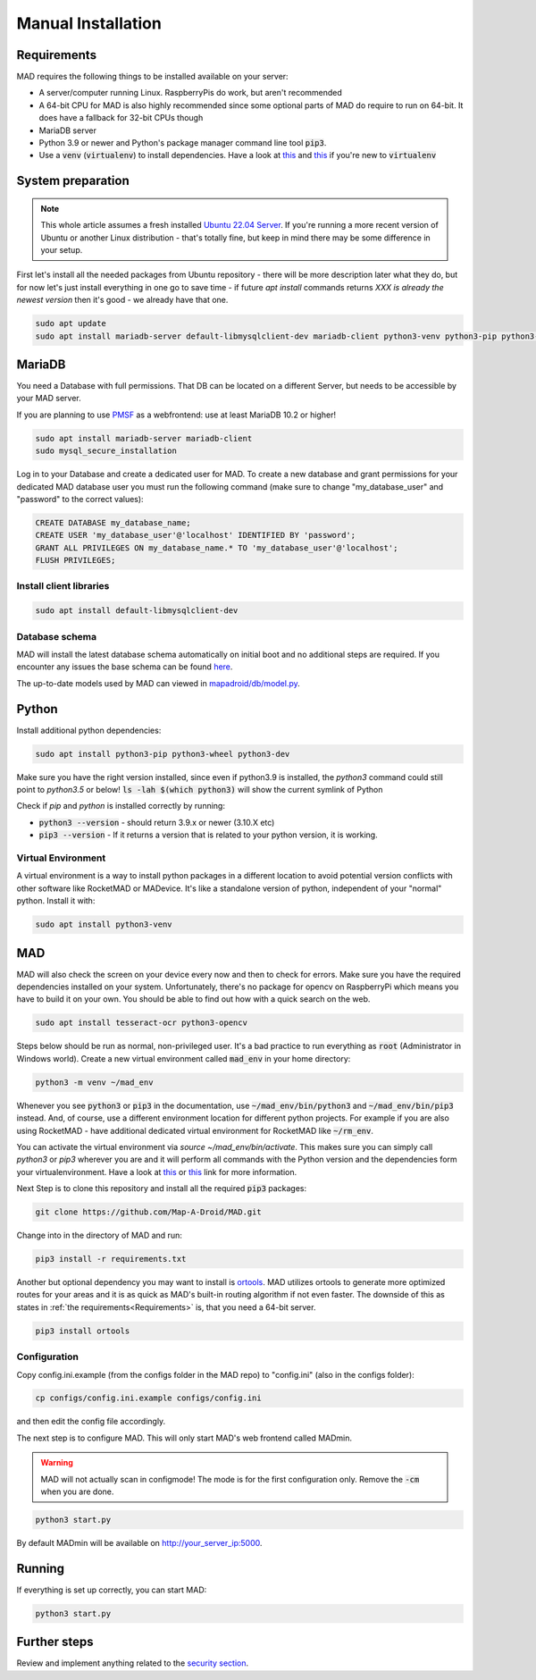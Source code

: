 .. _sec_install_manual:

Manual Installation
=========================


.. _sec_manual_req:

Requirements
-------------

MAD requires the following things to be installed available on your server:

- A server/computer running Linux. RaspberryPis do work, but aren't recommended
- A 64-bit CPU for MAD is also highly recommended since some optional parts of MAD do require to run on 64-bit. It does have a fallback for 32-bit CPUs though
- MariaDB server
- Python 3.9 or newer and Python's package manager command line tool :code:`pip3`.
- Use a :code:`venv` (:code:`virtualenv`) to install dependencies. Have a look at `this <https://docs.python.org/3/tutorial/venv.html>`_ and `this <https://packaging.python.org/guides/installing-using-pip-and-virtual-environments/>`_ if you're new to :code:`virtualenv`

.. _sec_manual_system_prep:

System preparation
-------------------

.. note::

  This whole article assumes a fresh installed `Ubuntu 22.04 Server <https://www.ubuntu.com/download/server>`_. If you're running a more recent version of Ubuntu or another Linux distribution - that's totally fine, but keep in mind there may be some difference in your setup.
First let's install all the needed packages from Ubuntu repository - there will be more description later what they do, but for now let's just install everything in one go to save time - if future `apt install` commands returns `XXX is already the newest version` then it's good - we already have that one.

.. code-block:: bash

  sudo apt update
  sudo apt install mariadb-server default-libmysqlclient-dev mariadb-client python3-venv python3-pip python3-wheel python3-dev tesseract-ocr python3-opencv redis build-essential pkg-config

.. _sec_manual_database:

MariaDB
---------

You need a Database with full permissions. That DB can be located on a different Server, but needs to be accessible by your MAD server.

If you are planning to use `PMSF <https://github.com/pmsf/PMSF>`_ as a webfrontend: use at least MariaDB 10.2 or higher!

.. code-block:: bash

  sudo apt install mariadb-server mariadb-client
  sudo mysql_secure_installation

Log in to your Database and create a dedicated user for MAD. To create a new database and grant permissions for your
dedicated MAD database user you must run the following command (make sure to change "my_database_user" and "password" to
the correct values):

.. code-block:: sql

  CREATE DATABASE my_database_name;
  CREATE USER 'my_database_user'@'localhost' IDENTIFIED BY 'password';
  GRANT ALL PRIVILEGES ON my_database_name.* TO 'my_database_user'@'localhost';
  FLUSH PRIVILEGES;

.. _sec_manual_client_libs:

Install client libraries
^^^^^^^^^^^^^^^^^^^^^^^^^^
.. code-block:: bash

  sudo apt install default-libmysqlclient-dev

.. TODO fix internal links

.. _sec_manual_db_schema:

Database schema
^^^^^^^^^^^^^^^^

MAD will install the latest database schema automatically on initial boot and no additional steps are required.
If you encounter any issues the base schema can be found `here <https://github.com/Map-A-Droid/MAD/blob/async/scripts/SQL/mad.sql>`_.

The up-to-date models used by MAD can viewed in `mapadroid/db/model.py <https://github.com/Map-A-Droid/MAD/blob/async/mapadroid/db/model.py>`_.


.. _sec_manual_python:

Python
--------

Install additional python dependencies:

.. code-block:: bash

  sudo apt install python3-pip python3-wheel python3-dev

Make sure you have the right version installed, since even if python3.9 is installed, the `python3` command could still point to `python3.5` or below!
:code:`ls -lah $(which python3)` will show the current symlink of Python

Check if `pip` and `python` is installed correctly by running:

- :code:`python3 --version` - should return 3.9.x or newer (3.10.X etc)
- :code:`pip3 --version` - If it returns a version that is related to your python version, it is working.

.. _sec_manual_py_venv:

Virtual Environment
^^^^^^^^^^^^^^^^^^^^

A virtual environment is a way to install python packages in a different location to avoid potential version conflicts with other software like RocketMAD or MADevice. It's like a standalone version of python, independent of your "normal" python. Install it with:

.. code-block:: bash

  sudo apt install python3-venv

.. _sec_manual_mad:

MAD
----
MAD will also check the screen on your device every now and then to check for errors. Make sure you have the required dependencies installed on your system. Unfortunately, there's no package for opencv on RaspberryPi which means you have to build it on your own. You should be able to find out how with a quick search on the web.

.. code-block:: bash

  sudo apt install tesseract-ocr python3-opencv

Steps below should be run as normal, non-privileged user. It's a bad practice to run everything as :code:`root` (Administrator in Windows world).
Create a new virtual environment called :code:`mad_env` in your home directory:

.. code-block:: bash

  python3 -m venv ~/mad_env

Whenever you see :code:`python3` or :code:`pip3` in the documentation, use :code:`~/mad_env/bin/python3` and :code:`~/mad_env/bin/pip3` instead. And, of course, use a different environment location for different python projects. For example if you are also using RocketMAD - have additional dedicated virtual environment for RocketMAD like :code:`~/rm_env`.

You can activate the virtual environment via `source ~/mad_env/bin/activate`. This makes sure you can simply call `python3` or `pip3` wherever you are and it will perform all commands with the Python version and the dependencies form your virtualenvironment. Have a look at `this <https://docs.python.org/3/tutorial/venv.html>`_ or `this <https://packaging.python.org/guides/installing-using-pip-and-virtual-environments/>`_ link for more information.

Next Step is to clone this repository and install all the required :code:`pip3` packages:

.. code-block:: bash

  git clone https://github.com/Map-A-Droid/MAD.git

Change into in the directory of MAD and run:

.. code-block:: bash

  pip3 install -r requirements.txt

Another but optional dependency you may want to install is `ortools <https://developers.google.com/optimization>`_. MAD utilizes ortools to generate more optimized routes for your areas and it is as quick as MAD's built-in routing algorithm if not even faster. The downside of this as states in :ref:`the requirements<Requirements>` is, that you need a 64-bit server.

.. code-block:: bash

  pip3 install ortools

.. _sec_manual_config:

Configuration
^^^^^^^^^^^^^^

Copy config.ini.example (from the configs folder in the MAD repo) to "config.ini" (also in the configs folder):

.. code-block:: bash

  cp configs/config.ini.example configs/config.ini

and then edit the config file accordingly. 

The next step is to configure MAD. This will only start MAD's web frontend called MADmin.

.. warning::
 MAD will not actually scan in configmode! The mode is for the first configuration only. Remove the :code:`-cm` when you are done.

.. code-block:: bash

  python3 start.py 

By default MADmin will be available on http://your_server_ip:5000.

.. _sec_manual_running:

Running
---------

If everything is set up correctly, you can start MAD:

.. code-block:: bash

  python3 start.py

.. _sec_manual_extra:

Further steps
-------------

Review and implement anything related to the `security section <../security>`_.
